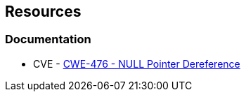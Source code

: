 == Resources

=== Documentation

* CVE  - https://cwe.mitre.org/data/definitions/476[CWE-476 - NULL Pointer Dereference]
